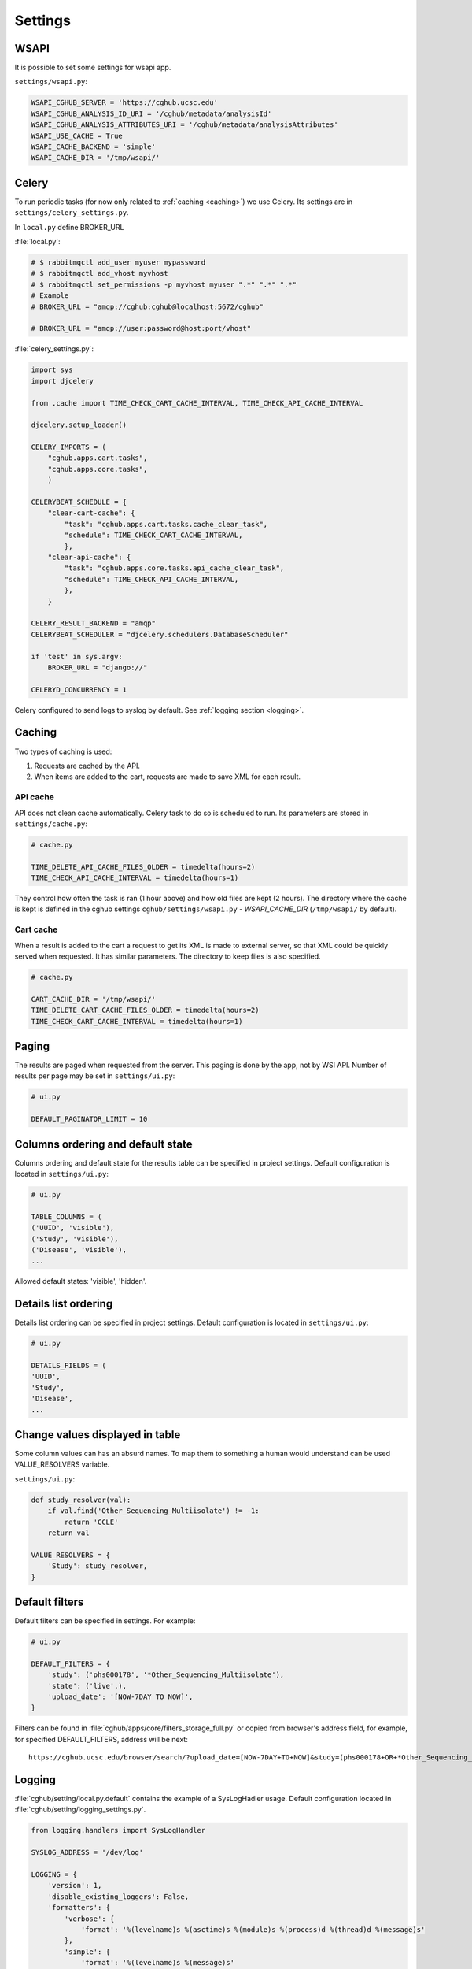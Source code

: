 Settings
=================

WSAPI
----------

It is possible to set some settings for wsapi app.

``settings/wsapi.py``:

.. code-block:: python

    WSAPI_CGHUB_SERVER = 'https://cghub.ucsc.edu'
    WSAPI_CGHUB_ANALYSIS_ID_URI = '/cghub/metadata/analysisId'
    WSAPI_CGHUB_ANALYSIS_ATTRIBUTES_URI = '/cghub/metadata/analysisAttributes'
    WSAPI_USE_CACHE = True
    WSAPI_CACHE_BACKEND = 'simple'
    WSAPI_CACHE_DIR = '/tmp/wsapi/'

Celery
----------

To run periodic tasks (for now only related to :ref:`caching <caching>`) we use Celery.
Its settings are in ``settings/celery_settings.py``.

In ``local.py`` define BROKER_URL

:file:`local.py`:

.. code-block:: python

	# $ rabbitmqctl add_user myuser mypassword
	# $ rabbitmqctl add_vhost myvhost
	# $ rabbitmqctl set_permissions -p myvhost myuser ".*" ".*" ".*"
	# Example
	# BROKER_URL = "amqp://cghub:cghub@localhost:5672/cghub"

	# BROKER_URL = "amqp://user:password@host:port/vhost"

:file:`celery_settings.py`:

.. code-block:: python

	import sys
	import djcelery

	from .cache import TIME_CHECK_CART_CACHE_INTERVAL, TIME_CHECK_API_CACHE_INTERVAL

	djcelery.setup_loader()

	CELERY_IMPORTS = (
	    "cghub.apps.cart.tasks",
	    "cghub.apps.core.tasks",
	    )

	CELERYBEAT_SCHEDULE = {
	    "clear-cart-cache": {
	        "task": "cghub.apps.cart.tasks.cache_clear_task",
	        "schedule": TIME_CHECK_CART_CACHE_INTERVAL,
	        },
	    "clear-api-cache": {
	        "task": "cghub.apps.core.tasks.api_cache_clear_task",
	        "schedule": TIME_CHECK_API_CACHE_INTERVAL,
	        },
	    }

	CELERY_RESULT_BACKEND = "amqp"
	CELERYBEAT_SCHEDULER = "djcelery.schedulers.DatabaseScheduler"

	if 'test' in sys.argv:
	    BROKER_URL = "django://"

	CELERYD_CONCURRENCY = 1

Celery configured to send logs to syslog by default. See :ref:`logging section <logging>`.

.. _caching:

Caching
---------

Two types of caching is used:

1. Requests are cached by the API.
2. When items are added to the cart, requests are made to save XML for each result.

API cache
~~~~~~~~~~~~~

API does not clean cache automatically. Celery task to do so is scheduled to run. Its parameters are stored in ``settings/cache.py``:

.. code-block:: python

    # cache.py

    TIME_DELETE_API_CACHE_FILES_OLDER = timedelta(hours=2)
    TIME_CHECK_API_CACHE_INTERVAL = timedelta(hours=1)

They control how often the task is ran (1 hour above) and how old files are kept (2 hours). 
The directory where the cache is kept is defined in the cghub settings ``cghub/settings/wsapi.py`` - `WSAPI_CACHE_DIR` (``/tmp/wsapi/`` by default).

Cart cache
~~~~~~~~~~~~~~~

When a result is added to the cart a request to get its XML is made to external server, 
so that XML could be quickly served when requested. It has similar parameters. The directory
to keep files is also specified.

.. code-block:: python

    # cache.py

    CART_CACHE_DIR = '/tmp/wsapi/'
    TIME_DELETE_CART_CACHE_FILES_OLDER = timedelta(hours=2)
    TIME_CHECK_CART_CACHE_INTERVAL = timedelta(hours=1)

Paging
-------------

The results are paged when requested from the server. This paging is done by the app, not by WSI API. 
Number of results per page may be set in ``settings/ui.py``:

.. code-block:: python

    # ui.py

    DEFAULT_PAGINATOR_LIMIT = 10

Columns ordering and default state
----------------
Columns ordering and default state for the results table can be specified in project settings.
Default configuration is located in ``settings/ui.py``:

.. code-block:: python

    # ui.py

    TABLE_COLUMNS = (
    ('UUID', 'visible'),
    ('Study', 'visible'),
    ('Disease', 'visible'),
    ...

Allowed default states: 'visible', 'hidden'.

Details list ordering
---------------------
Details list ordering can be specified in project settings.
Default configuration is located in ``settings/ui.py``:

.. code-block:: python

    # ui.py

    DETAILS_FIELDS = (
    'UUID',
    'Study',
    'Disease',
    ...

Change values displayed in table
--------------------------------

Some column values can has an absurd names. To map them to something a human would understand can be used VALUE_RESOLVERS variable.

``settings/ui.py``:

.. code-block:: python

    def study_resolver(val):
        if val.find('Other_Sequencing_Multiisolate') != -1:
            return 'CCLE'
        return val

    VALUE_RESOLVERS = {
        'Study': study_resolver,
    }


Default filters
---------------

Default filters can be specified in settings. For example:

.. code-block:: python

    # ui.py

    DEFAULT_FILTERS = {
        'study': ('phs000178', '*Other_Sequencing_Multiisolate'),
        'state': ('live',),
        'upload_date': '[NOW-7DAY TO NOW]',
    }

Filters can be found in :file:`cghub/apps/core/filters_storage_full.py` or copied from browser's address field, for example, for specified DEFAULT_FILTERS, address will be next:

::

    https://cghub.ucsc.edu/browser/search/?upload_date=[NOW-7DAY+TO+NOW]&study=(phs000178+OR+*Other_Sequencing_Multiisolate)&state=(live)

.. _logging:

Logging
--------------

:file:`cghub/setting/local.py.default` contains the example of a SysLogHadler usage. Default configuration located in :file:`cghub/setting/logging_settings.py`.

.. code-block:: python

    from logging.handlers import SysLogHandler

    SYSLOG_ADDRESS = '/dev/log'

    LOGGING = {
        'version': 1,
        'disable_existing_loggers': False,
        'formatters': {
            'verbose': {
                'format': '%(levelname)s %(asctime)s %(module)s %(process)d %(thread)d %(message)s'
            },
            'simple': {
                'format': '%(levelname)s %(message)s'
            },
        },
        'filters': {
            'require_debug_false': {
                '()': 'django.utils.log.RequireDebugFalse'
            }
        },
        'handlers': {
            'mail_admins': {
                'level': 'ERROR',
                'filters': ['require_debug_false'],
                'class': 'django.utils.log.AdminEmailHandler'
            },
            'syslog': {
                'level':'INFO',
                'class':'logging.handlers.SysLogHandler',
                'formatter': 'verbose',
                'facility': SysLogHandler.LOG_LOCAL2,
                'address': SYSLOG_ADDRESS,
            },
        },
        'loggers': {
            'django.request': {
                'handlers': ['syslog'],
                'level': 'ERROR',
                'propagate': True,
            },
            'help.hints': {
                'handlers': ['syslog'],
                'level': 'INFO',
                'propagate': True,
            },
        },
    }

Usage example:

.. code-block:: bash

	>>> import logging
	>>> l = logging.getLogger('django.request')
	>>> l.error('Error msg')
	................
	jey@travelmate:/var/log$ tail -1 syslog
	Nov 14 10:22:13 travelmate ERROR 2012-11-14 02:22:13,599 <console> 17654 1077970624 Error msg

For more information see the `complete SysLogHandler reference`_ .

.. _`complete SysLogHandler reference`: http://docs.python.org/2/library/logging.handlers.html#sysloghandler

Celery configured to send logs to syslog with address == SYSLOG_ADDRESS, see ``cghub/apps/core/__init__.py``.
